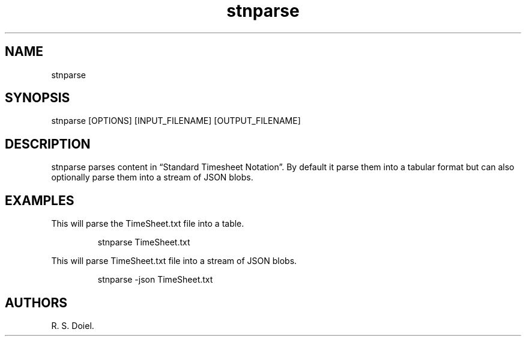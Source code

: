 .\" Automatically generated by Pandoc 3.1.12
.\"
.TH "stnparse" "1" "Auguest 14, 2022" "%stnparse user manual" ""
.SH NAME
stnparse
.SH SYNOPSIS
stnparse [OPTIONS] [INPUT_FILENAME] [OUTPUT_FILENAME]
.SH DESCRIPTION
stnparse parses content in \[lq]Standard Timesheet Notation\[rq].
By default it parse them into a tabular format but can also optionally
parse them into a stream of JSON blobs.
.SH EXAMPLES
This will parse the TimeSheet.txt file into a table.
.IP
.EX
    stnparse TimeSheet.txt
.EE
.PP
This will parse TimeSheet.txt file into a stream of JSON blobs.
.IP
.EX
    stnparse \-json TimeSheet.txt
.EE
.SH AUTHORS
R. S. Doiel.
